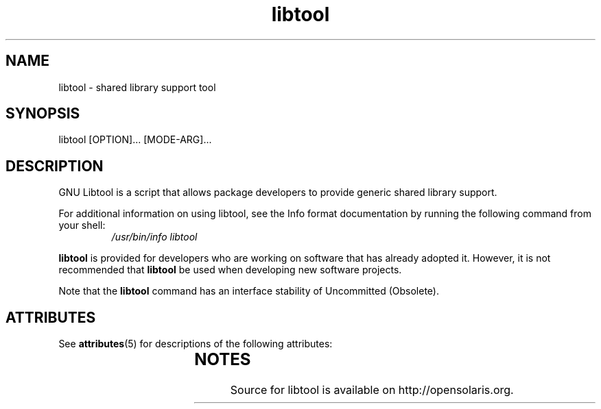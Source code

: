 '\" t
.\"
.\" This man page created by Sun to provide a reference to the
.\" Info format documentation for libtool provided with the distribution.
.\"
.TH libtool 1 "18 Sep 2007"
.SH NAME
libtool \- shared library support tool
.SH SYNOPSIS
libtool [OPTION]... [MODE-ARG]...
.SH DESCRIPTION
GNU Libtool is a script that allows package developers to
provide generic shared library support.
.LP
For additional information on using libtool, see the Info format
documentation by running the following command from your shell:
.RS
.I /usr/bin/info libtool
.RE
.LP
\fBlibtool\fR is provided for developers who are working on software
that has already adopted it.   However, it is not recommended that
\fBlibtool\fR be used when developing new software projects.
.LP
Note that the \fBlibtool\fR command has an interface stability of
Uncommitted (Obsolete).
.PD
.SH ATTRIBUTES
See
.BR attributes (5)
for descriptions of the following attributes:
.sp
.TS
box;
cbp-1 | cbp-1
l | l .
ATTRIBUTE TYPE	ATTRIBUTE VALUE
=
Availability	developer/build/libtool
=
Interface Stability	Uncommitted (Obsolete)
.TE
.SH NOTES
Source for libtool is available on http://opensolaris.org.
